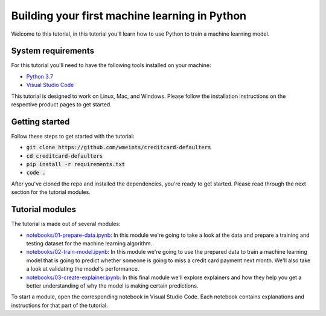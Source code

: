 Building your first machine learning in Python
===============================================

Welcome to this tutorial, in this tutorial you'll learn how to use Python
to train a machine learning model. 

System requirements
--------------------
For this tutorial you'll need to have the following tools installed on your 
machine:

* `Python 3.7`_
* `Visual Studio Code`_

This tutorial is designed to work on Linux, Mac, and Windows. Please follow
the installation instructions on the respective product pages to get started.

Getting started
----------------
Follow these steps to get started with the tutorial:

* :code:`git clone https://github.com/wmeints/creditcard-defaulters`
* :code:`cd creditcard-defaulters`
* :code:`pip install -r requirements.txt`
* :code:`code .`

After you've cloned the repo and installed the dependencies, you're ready
to get started. Please read through the next section for the tutorial modules.

Tutorial modules
-----------------
The tutorial is made out of several modules:

* `notebooks/01-prepare-data.ipynb`_: In this module we're going to take a look 
  at the data and prepare a training and testing dataset for the machine 
  learning algorithm.
* `notebooks/02-train-model.ipynb`_: In this module we're going to use the 
  prepared data to train a machine learning model that is going to predict 
  whether someone is going to miss a credit card payment next month. We'll 
  also take a look at validating the model's performance.
* `notebooks/03-create-explainer.ipynb`_: In this final module we'll explore 
  explainers and how they help you get a better understanding of why the model 
  is making certain predictions.

To start a module, open the corresponding notebook in Visual Studio Code. 
Each notebook contains explanations and instructions for that part of the 
tutorial.

.. _`notebooks/01-prepare-data.ipynb`: notebooks/01-prepare-data.ipynb
.. _`notebooks/02-train-model.ipynb`: notebooks/02-train-model.ipynb
.. _`notebooks/03-create-explainer.ipynb`: notebooks/03-create-explainer.ipynb
.. _`Visual Studio Code`: https://code.visualstudio.com/
.. _`Python 3.7`: https://www.anaconda.com/products/individual